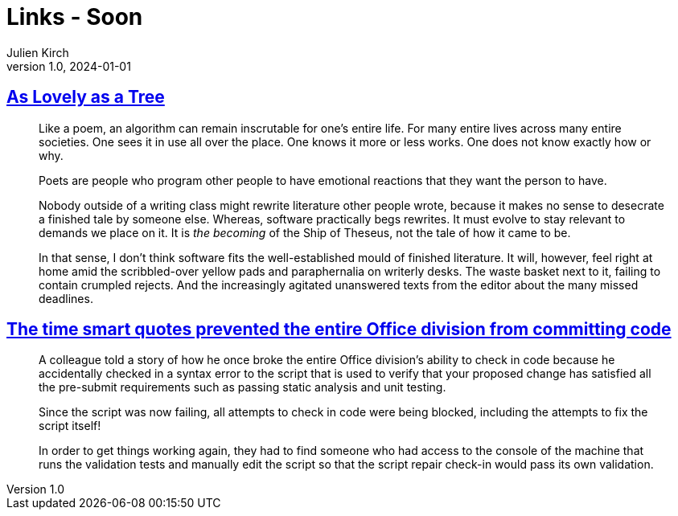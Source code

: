= Links - Soon
Julien Kirch
v1.0, 2024-01-01
:article_lang: en
:figure-caption!:
:article_description: 

== link:https://tblm.substack.com/p/as-lovely-as-a-tree[As Lovely as a Tree]

[quote]
____
Like a poem, an algorithm can remain inscrutable for one's entire life. For many entire lives across many entire societies. One sees it in use all over the place. One knows it more or less works. One does not know exactly how or why.
____

[quote]
____
Poets are people who program other people to have emotional reactions that they want the person to have.
____

[quote]
____
Nobody outside of a writing class might rewrite literature other people wrote, because it makes no sense to desecrate a finished tale by someone else. Whereas, software practically begs rewrites. It must evolve to stay relevant to demands we place on it. It is _the becoming_ of the Ship of Theseus, not the tale of how it came to be.

In that sense, I don't think software fits the well-established mould of finished literature. It will, however, feel right at home amid the scribbled-over yellow pads and paraphernalia on writerly desks. The waste basket next to it, failing to contain crumpled rejects. And the increasingly agitated unanswered texts from the editor about the many missed deadlines.
____

== link:https://devblogs.microsoft.com/oldnewthing/20240618-00/?p=109910[The time smart quotes prevented the entire Office division from committing code]

[quote]
____
A colleague told a story of how he once broke the entire Office division’s ability to check in code because he accidentally checked in a syntax error to the script that is used to verify that your proposed change has satisfied all the pre-submit requirements such as passing static analysis and unit testing.

Since the script was now failing, all attempts to check in code were being blocked, including the attempts to fix the script itself!

In order to get things working again, they had to find someone who had access to the console of the machine that runs the validation tests and manually edit the script so that the script repair check-in would pass its own validation.
____
